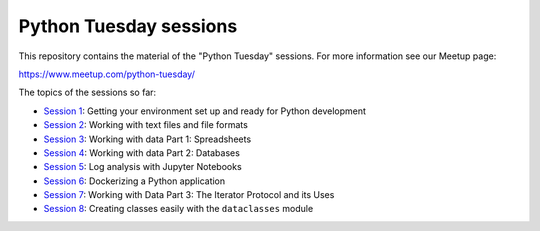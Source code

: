 =======================
Python Tuesday sessions
=======================

.. sectnum::
   :start: 1
   :prefix: Section 
   :suffix: .
   :depth: 2

.. contents:: Contents:
   :depth: 2
   :backlinks: entry
   :local:


This repository contains the material of the "Python Tuesday" sessions. For
more information see our Meetup page:

https://www.meetup.com/python-tuesday/

The topics of the sessions so far:

- `Session 1 <session1>`_: Getting your environment set up and ready for Python development
- `Session 2 <session2>`_: Working with text files and file formats
- `Session 3 <session3>`_: Working with data Part 1: Spreadsheets
- `Session 4 <session4>`_: Working with data Part 2: Databases
- `Session 5 <session5>`_: Log analysis with Jupyter Notebooks
- `Session 6 <session6>`_: Dockerizing a Python application
- `Session 7 <session7>`_: Working with Data Part 3: The Iterator Protocol and its Uses
- `Session 8 <session8>`_: Creating classes easily with the ``dataclasses`` module



.. vim: filetype=rst textwidth=78 foldmethod=syntax foldcolumn=3 wrap
.. vim: linebreak ruler spell spelllang=en showbreak=… shiftwidth=3 tabstop=3
